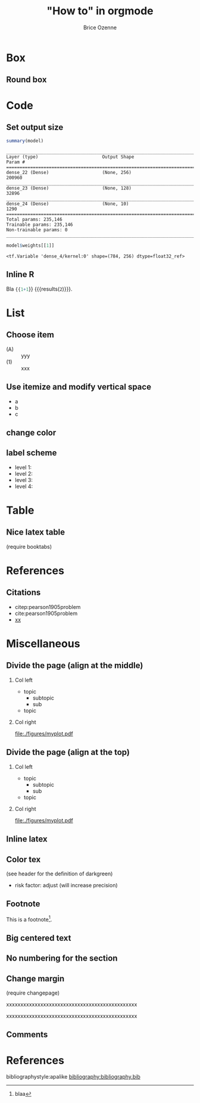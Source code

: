 #+TITLE: "How to" in orgmode
#+Author: Brice Ozenne

* Box

** Round box 
# http://mcclinews.free.fr/latex/introbeamer/elements_contenu.html

#+BEGIN_EXPORT latex
\setbeamercolor{block title example}{fg=black,bg=lightgray}
\setbeamercolor{block body example}{fg=white,bg=gray}
\setbeamercolor{block body}{fg=white,bg=blue!60}

\begin{block}{}
	The \texttt{beamercolorbox} environment!
\end{block}

\begin{exampleblock}{block title}
	Box type \texttt{beamerboxesrounded}
	
	with shadow.
	
	Different colours are possible for the header and box contents. \ldots
\end{exampleblock}

\setbeamertemplate{blocks}[rounded][shadow=true]
\begin{example}
	Box type \texttt{beamerboxesrounded}
	
	with shadow.
	
	Different colours are possible for the header and box contents. \ldots
\end{example}
#+END_EXPORT

* Code

** Set output size

#+BEGIN_SRC R :exports both :results output :session *R* :cache no
summary(model)
#+END_SRC


#+LaTeX: {
#+LaTeX: \RecustomVerbatimEnvironment{verbatim}{Verbatim}{fontsize=\scriptsize,formatcom = {\color[rgb]{0.5,0,0}}}

#+RESULTS:
#+begin_example
________________________________________________________________________________
Layer (type)                        Output Shape                    Param #     
================================================================================
dense_22 (Dense)                    (None, 256)                     200960      
________________________________________________________________________________
dense_23 (Dense)                    (None, 128)                     32896       
________________________________________________________________________________
dense_24 (Dense)                    (None, 10)                      1290        
================================================================================
Total params: 235,146
Trainable params: 235,146
Non-trainable params: 0
________________________________________________________________________________
#+end_example

#+LaTeX: }

#+BEGIN_SRC R :exports both :results output :session *R* :cache no
model$weights[[1]]
#+END_SRC

#+LaTeX: {
#+LaTeX: \RecustomVerbatimEnvironment{verbatim}{Verbatim}{fontsize=\scriptsize,formatcom = {\color[rgb]{0.5,0,0}}}

#+RESULTS:
: <tf.Variable 'dense_4/kernel:0' shape=(784, 256) dtype=float32_ref>

#+LaTeX: }
** Inline R

#+BEGIN_SRC lisp :exports none
(setq org-babel-inline-result-wrap "%s")
#+END_SRC

Bla src_R{{{1+1}}} {{{results(=2=)}}}.

* List

** Choose item
- (A) :: yyy
- (1) :: xxx

** Use itemize and modify vertical space

#+ATTR_LATEX: :environment itemize
#+ATTR_LATEX: :options [label={-},topsep=0pt,itemsep=0mm] 
- a
- b
- c

# # \newenvironment{tightEnumerate}{
# # \begin{enumerate}
# #  \setlength{\itemsep}{0pt}
# #  \setlength{\parskip}{0pt}
# #  \setlength{\parsep}{0pt}
# # }{\end{enumerate}}

** change color
# #+latex_header:  \newenvironment{conenv}{\only{\setbeamercolor{local structure}{fg=gray}}}{}
# #+begin_export latex
# \begin{itemize}
# \item<con@1-> \textcolor{gray}{any dementia (including Alzheimer's) }
# \end{itemize}
# #+end_export

** label scheme
- level 1: \textbullet
- level 2: \textendash
- level 3: \textasteriskcentered
- level 4: \textperiodcentered
  
* Table

** Nice latex table
(require booktabs)

#+BEGIN_EXPORT latex
\begin{table}
\begin{tabular}{lll}
\toprule
A  & \textcolor{orange}{B} & \textcolor{blue}{C} \\
D & (n=282)  & (n=280) \\
\midrule
Grade 1 & 48 (17\%)  & 69 (24.6\%) \\
Grade 2 & 118 (41.8\%)  & 89 (31.5\%) \\
Grade 3 & 72 (25.5\%)  & 47 (16.8\%) \\
Grade 4 & 11 (3.9\%) & 6 (2.1\%) \\
Grade 5 & 4 (1.4\%)  & 3 (1.1\%) \\
\bottomrule
\end{tabular}
\end{table}
#+END_EXPORT

* References

** Citations

 - citep:pearson1905problem
 - cite:pearson1905problem
 - [[citep:pearson1905problem][xx]]
#+LaTeX: \cite[p.~150]{pearson1905problem}

* Miscellaneous

** Divide the page (align at the middle)
# https://stackoverflow.com/questions/23388929/emacs-org-mode-to-beamer-how-to-do-multicolumn-text
# use [T] for graphics
*** Col left                                                        
   :PROPERTIES:
   :BEAMER_col: 0.45
   :END:

- topic
    - subtopic
    - sub
- topic

*** Col right                                                       
   :PROPERTIES:
   :BEAMER_col: 0.45
   :END:

[[file:./figures/myplot.pdf]]

** Divide the page (align at the top)
# https://stackoverflow.com/questions/23388929/emacs-org-mode-to-beamer-how-to-do-multicolumn-text
# use [T] for graphics
*** Col left                                                        
   :PROPERTIES:
   :BEAMER_col: 0.45
   :BEAMER_opt: [t]
   :END:

- topic
    - subtopic
    - sub
- topic

*** Col right                                                       
   :PROPERTIES:
   :BEAMER_col: 0.45
   :BEAMER_opt: [T]
   :END:

[[file:./figures/myplot.pdf]]

** Inline latex
@@latex:any arbitrary LaTeX code@@

** Color tex
(see header for the definition of darkgreen)
- \textcolor{\darkgreen}{risk factor}: adjust (will increase precision)

** Footnote
This is a footnote[fn:1].

[fn:1] blaa
** Big centered text

#+BEGIN_EXPORT latex
\vfill

\begin{center}
\Huge Quiz
\end{center}

\vfill
#+END_EXPORT

** No numbering for the section
:PROPERTIES:  
:UNNUMBERED: t  
:END:  
** Change margin

(require changepage)
#+LaTeX: \begin{adjustwidth}{-1em}{-1em}
xxxxxxxxxxxxxxxxxxxxxxxxxxxxxxxxxxxxxxxxxxxxxx
#+LaTeX: \end{adjustwidth}
#+LaTeX: \begin{adjustwidth}{-3em}{-3em}
xxxxxxxxxxxxxxxxxxxxxxxxxxxxxxxxxxxxxxxxxxxxxx
#+LaTeX: \end{adjustwidth}

** Figure :noexport:
#+BEGIN_EXPORT latex
\begin{figure}
\centering
\includegraphics[trim = 0mm 0mm 0mm 0mm, clip,width=\textwidth]{figures/xxx}
\end{figure}
#+END_EXPORT
# trim={<left> <lower> <right> <upper>}
** Comments
# \usepackage{todonotes}
# \setlength{\marginparwidth}{3cm}
# \geometry{top=1cm,left=1cm,right=4cm}
* References
:PROPERTIES:
:BEAMER_OPT: fragile,allowframebreaks
:END:  

#+LaTeX: \begingroup
#+LaTeX: \renewcommand{\section}[2]{}
bibliographystyle:apalike
[[bibliography:bibliography.bib]]
# help: https://gking.harvard.edu/files/natnotes2.pdf
#+LaTeX: \endgroup


* CONFIG :noexport:
#+LANGUAGE:  en
#+startup: beamer
#+LaTeX_CLASS: beamer
#+LaTeX_class_options: [table] 
#+LaTeX_HEADER: \subtitle{}
#+LaTeX_HEADER: \setbeamertemplate{footline}[frame number]
#+LaTeX_HEADER: \setbeamertemplate{navigation symbols}{}
#+OPTIONS:   title:t author:t toc:nil todo:nil
#+OPTIONS:   H:2 num:t 
#+OPTIONS:   TeX:t LaTeX:t

#+LATEX_HEADER: %
#+LATEX_HEADER: %%%% specifications %%%%
#+LATEX_HEADER: %

** Latex command
#+LATEX_HEADER: \usepackage{ifthen}
#+LATEX_HEADER: \usepackage{xifthen}
#+LATEX_HEADER: \usepackage{xargs}
#+LATEX_HEADER: \usepackage{xspace}

#+LATEX_HEADER: \newcommand\Rlogo{\textbf{\textsf{R}}\xspace} % 

** Notations

** Code
# Documentation at https://org-babel.readthedocs.io/en/latest/header-args/#results
# :tangle (yes/no/filename) extract source code with org-babel-tangle-file, see http://orgmode.org/manual/Extracting-source-code.html 
# :cache (yes/no)
# :eval (yes/no/never)
# :results (value/output/silent/graphics/raw/latex)
# :export (code/results/none/both)
#+PROPERTY: header-args :session *R* :tangle yes :cache no ## extra argument need to be on the same line as :session *R*

# Code display:
#+LATEX_HEADER: \RequirePackage{fancyvrb}
#+LATEX_HEADER: \DefineVerbatimEnvironment{verbatim}{Verbatim}{fontsize=\small,formatcom = {\color[rgb]{0.5,0,0}}}

# ## change font size input
# ## #+ATTR_LATEX: :options basicstyle=\ttfamily\scriptsize
# ## change font size output
# ## \RecustomVerbatimEnvironment{verbatim}{Verbatim}{fontsize=\tiny,formatcom = {\color[rgb]{0.5,0,0}}}

** List
#+LaTeX_HEADER: \RequirePackage{enumitem}
** Display 
#+LATEX_HEADER: \RequirePackage{colortbl} % arrayrulecolor to mix colors

# ## valid and cross symbols
#+LaTeX_HEADER: \RequirePackage{pifont}
#+LaTeX_HEADER: \RequirePackage{relsize}
#+LaTeX_HEADER: \newcommand{\Cross}{{\raisebox{-0.5ex}%
#+LaTeX_HEADER:		{\relsize{1.5}\ding{56}}}\hspace{1pt} }
#+LaTeX_HEADER: \newcommand{\Valid}{{\raisebox{-0.5ex}%
#+LaTeX_HEADER:		{\relsize{1.5}\ding{52}}}\hspace{1pt} }
#+LaTeX_HEADER: \newcommand{\CrossR}{ \textcolor{red}{\Cross} }
#+LaTeX_HEADER: \newcommand{\ValidV}{ \textcolor{green}{\Valid} }

# ## warning symbol
#+LaTeX_HEADER: \usepackage{stackengine}
#+LaTeX_HEADER: \usepackage{scalerel}
#+LaTeX_HEADER: \newcommand\Warning[1][3ex]{%
#+LaTeX_HEADER:   \renewcommand\stacktype{L}%
#+LaTeX_HEADER:   \scaleto{\stackon[1.3pt]{\color{red}$\triangle$}{\tiny\bfseries !}}{#1}%
#+LaTeX_HEADER:   \xspace
#+LaTeX_HEADER: }

#+LATEX_HEADER: \usepackage{changepage}

** Table
#+LaTeX_HEADER: \usepackage{booktabs}

** Color
#+LaTeX_HEADER: \newcommand{\darkgreen}{green!50!black}

** Lists
# # fix bug with beamer when specifying options for itemize
# #  https://tex.stackexchange.com/questions/24371/does-enumitem-conflict-with-beamer-for-lists/24491#24491
# #+LaTeX_HEADER: \usepackage{enumitem}
# #+LaTeX_HEADER: \setitemize{label=\usebeamerfont*{itemize item}%
# #+LaTeX_HEADER: \usebeamercolor[fg]{itemize item}
# #+LaTeX_HEADER: \usebeamertemplate{itemize item}}

** Image
#+LATEX_HEADER: \RequirePackage{epstopdf} % to be able to convert .eps to .pdf image files
#+LATEX_HEADER: \RequirePackage{capt-of} % 
#+LATEX_HEADER: \RequirePackage{caption} % newlines in graphics

*** Backup slides
#+LATEX_HEADER: \newcommand{\backupbegin}{
#+LATEX_HEADER:   \newcounter{finalframe}
#+LATEX_HEADER:   \setcounter{finalframe}{\value{framenumber}}
#+LATEX_HEADER: }
#+LATEX_HEADER: \newcommand{\backupend}{
#+LATEX_HEADER:   \setcounter{framenumber}{\value{finalframe}}
#+LATEX_HEADER:}

*** Footnotes
#+LaTeX_HEADER: \RequirePackage{hanging}
#+LaTeX_HEADER: \setbeamertemplate{footnote}{%
#+LaTeX_HEADER:   \hangpara{2em}{1}%
#+LaTeX_HEADER:   \makebox[2em][l]{\insertfootnotemark}\footnotesize\insertfootnotetext\par%
#+LaTeX_HEADER: } 

** Theme
#+BEAMER_THEME: Singapore [height=20pt]
